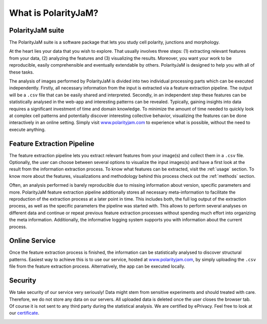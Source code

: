 .. _software suite:

What is PolarityJaM?
====================

PolarityJaM suite
-----------------

The PolarityJaM suite is a software package that lets you study cell polarity, junctions and morphology.

.. image:: images/sketch-data-analysis-organization-v5_.png

At the heart lies your data that you wish to explore. That usually involves three steps: (1) extracting relevant
features from your data, (2) analyzing the features and (3) visualizing the results. Moreover, you want your work
to be reproducible, easily comprehensible and eventually extendable by others. PolarityJaM is designed to help you with
all of these tasks.

The analysis of images performed by PolarityJaM is divided into two individual processing parts which
can be executed independently. Firstly, all necessary information from the input is
extracted via a feature extraction pipeline. The output will be a ``.csv`` file that can be easily
shared and interpreted. Secondly, in an independent step these features can be statistically
analysed in the web-app and interesting patterns can be revealed. Typically, gaining insights
into data requires a significant investment of time and domain knowledge.
To minimize the amount of time needed to quickly look at complex cell patterns and potentially
discover interesting collective behavior, visualizing the features can be done interactively in an
online setting. Simply visit `www.polarityjam.com <https://www.polarityjam.com>`_ to experience what is possible,
without the need to execute anything.


Feature Extraction Pipeline
---------------------------
The feature extraction pipeline lets you extract relevant features from your image(s) and collect
them in a ``.csv`` file. Optionally, the user can choose between several options to visualize the input
images(s) and have a first look at the result from the information extraction process. To know
what features can be extracted, visit the :ref:`usage` section.
To know more about the features, visualizations and methodology behind
this process check out the :ref:`methods` section.

Often, an analysis performed is barely reproducible due to missing information about version,
specific parameters and more. PolarityJaM feature extraction pipeline additionally stores all necessary
meta-information to facilitate the reproduction of the extraction process at a later point in time.
This includes both, the full log output of the extraction process, as well as the specific parameters
the pipeline was started with. This allows to perform several analyses on different data and continue
or repeat previous feature extraction processes without spending much effort into organizing the meta
information. Additionally, the informative logging system supports you with information about the
current process.


Online Service
--------------

Once the feature extraction process is finished, the information can be statistically analysed to
discover structural patterns. Easiest way to achieve this is to use our service, hosted at
`www.polarityjam.com <https://www.polarityjam.com>`_, by simply uploading the ``.csv`` file from the feature
extraction process. Alternatively, the app can be executed locally.

Security
--------

We take security of our service very seriously! Data might stem from sensitive experiments and should treated
with care. Therefore, we do not store any data on our servers. All uploaded data is deleted once
the user closes the browser tab. Of course it is not sent to any third party during the statistical analysis.
We are certified by ePrivacy. Feel free to look at our `certificate <https://www.eprivacy.eu/kunden/vergebene-siegel/firma/max-delbrueck-centrum-fuer-molekulare-medizin/>`_.

.. image:: images/ePrivacyApp_F.svg
   :width: 300px
   :align: center
